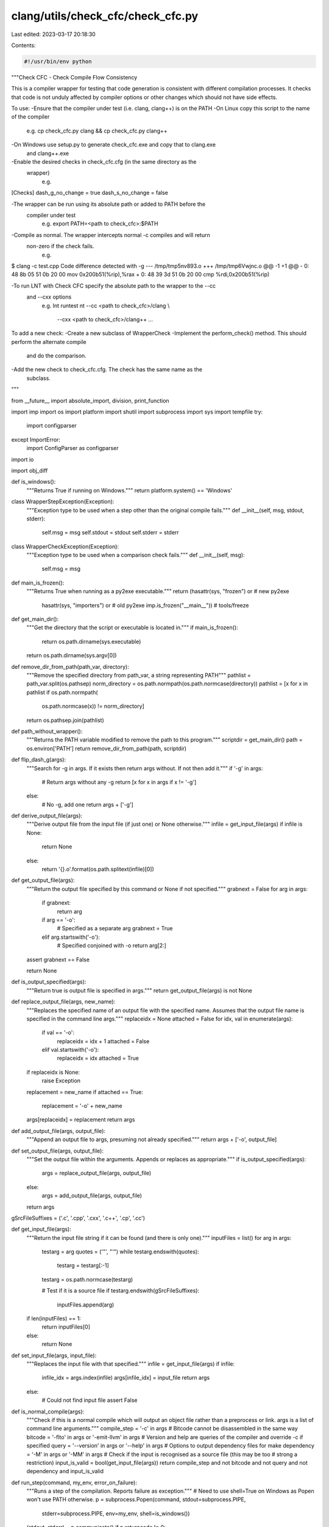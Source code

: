 clang/utils/check_cfc/check_cfc.py
==================================

Last edited: 2023-03-17 20:18:30

Contents:

.. code-block:: py

    #!/usr/bin/env python

"""Check CFC - Check Compile Flow Consistency

This is a compiler wrapper for testing that code generation is consistent with
different compilation processes. It checks that code is not unduly affected by
compiler options or other changes which should not have side effects.

To use:
-Ensure that the compiler under test (i.e. clang, clang++) is on the PATH
-On Linux copy this script to the name of the compiler
   e.g. cp check_cfc.py clang && cp check_cfc.py clang++
-On Windows use setup.py to generate check_cfc.exe and copy that to clang.exe
 and clang++.exe
-Enable the desired checks in check_cfc.cfg (in the same directory as the
 wrapper)
   e.g.
[Checks]
dash_g_no_change = true
dash_s_no_change = false

-The wrapper can be run using its absolute path or added to PATH before the
 compiler under test
   e.g. export PATH=<path to check_cfc>:$PATH
-Compile as normal. The wrapper intercepts normal -c compiles and will return
 non-zero if the check fails.
   e.g.
$ clang -c test.cpp
Code difference detected with -g
--- /tmp/tmp5nv893.o
+++ /tmp/tmp6Vwjnc.o
@@ -1 +1 @@
-   0:       48 8b 05 51 0b 20 00    mov    0x200b51(%rip),%rax
+   0:       48 39 3d 51 0b 20 00    cmp    %rdi,0x200b51(%rip)

-To run LNT with Check CFC specify the absolute path to the wrapper to the --cc
 and --cxx options
   e.g.
   lnt runtest nt --cc <path to check_cfc>/clang \\
           --cxx <path to check_cfc>/clang++ ...

To add a new check:
-Create a new subclass of WrapperCheck
-Implement the perform_check() method. This should perform the alternate compile
 and do the comparison.
-Add the new check to check_cfc.cfg. The check has the same name as the
 subclass.
"""

from __future__ import absolute_import, division, print_function

import imp
import os
import platform
import shutil
import subprocess
import sys
import tempfile
try:
    import configparser
except ImportError:
    import ConfigParser as configparser
import io

import obj_diff

def is_windows():
    """Returns True if running on Windows."""
    return platform.system() == 'Windows'

class WrapperStepException(Exception):
    """Exception type to be used when a step other than the original compile
    fails."""
    def __init__(self, msg, stdout, stderr):
        self.msg = msg
        self.stdout = stdout
        self.stderr = stderr

class WrapperCheckException(Exception):
    """Exception type to be used when a comparison check fails."""
    def __init__(self, msg):
        self.msg = msg

def main_is_frozen():
    """Returns True when running as a py2exe executable."""
    return (hasattr(sys, "frozen") or # new py2exe
            hasattr(sys, "importers") or # old py2exe
            imp.is_frozen("__main__")) # tools/freeze

def get_main_dir():
    """Get the directory that the script or executable is located in."""
    if main_is_frozen():
        return os.path.dirname(sys.executable)
    return os.path.dirname(sys.argv[0])

def remove_dir_from_path(path_var, directory):
    """Remove the specified directory from path_var, a string representing
    PATH"""
    pathlist = path_var.split(os.pathsep)
    norm_directory = os.path.normpath(os.path.normcase(directory))
    pathlist = [x for x in pathlist if os.path.normpath(
        os.path.normcase(x)) != norm_directory]
    return os.pathsep.join(pathlist)

def path_without_wrapper():
    """Returns the PATH variable modified to remove the path to this program."""
    scriptdir = get_main_dir()
    path = os.environ['PATH']
    return remove_dir_from_path(path, scriptdir)

def flip_dash_g(args):
    """Search for -g in args. If it exists then return args without. If not then
    add it."""
    if '-g' in args:
        # Return args without any -g
        return [x for x in args if x != '-g']
    else:
        # No -g, add one
        return args + ['-g']

def derive_output_file(args):
    """Derive output file from the input file (if just one) or None
    otherwise."""
    infile = get_input_file(args)
    if infile is None:
        return None
    else:
        return '{}.o'.format(os.path.splitext(infile)[0])

def get_output_file(args):
    """Return the output file specified by this command or None if not
    specified."""
    grabnext = False
    for arg in args:
        if grabnext:
            return arg
        if arg == '-o':
            # Specified as a separate arg
            grabnext = True
        elif arg.startswith('-o'):
            # Specified conjoined with -o
            return arg[2:]
    assert grabnext == False

    return None

def is_output_specified(args):
    """Return true is output file is specified in args."""
    return get_output_file(args) is not None

def replace_output_file(args, new_name):
    """Replaces the specified name of an output file with the specified name.
    Assumes that the output file name is specified in the command line args."""
    replaceidx = None
    attached = False
    for idx, val in enumerate(args):
        if val == '-o':
            replaceidx = idx + 1
            attached = False
        elif val.startswith('-o'):
            replaceidx = idx
            attached = True

    if replaceidx is None:
        raise Exception
    replacement = new_name
    if attached == True:
        replacement = '-o' + new_name
    args[replaceidx] = replacement
    return args

def add_output_file(args, output_file):
    """Append an output file to args, presuming not already specified."""
    return args + ['-o', output_file]

def set_output_file(args, output_file):
    """Set the output file within the arguments. Appends or replaces as
    appropriate."""
    if is_output_specified(args):
        args = replace_output_file(args, output_file)
    else:
        args = add_output_file(args, output_file)
    return args

gSrcFileSuffixes = ('.c', '.cpp', '.cxx', '.c++', '.cp', '.cc')

def get_input_file(args):
    """Return the input file string if it can be found (and there is only
    one)."""
    inputFiles = list()
    for arg in args:
        testarg = arg
        quotes = ('"', "'")
        while testarg.endswith(quotes):
            testarg = testarg[:-1]
        testarg = os.path.normcase(testarg)

        # Test if it is a source file
        if testarg.endswith(gSrcFileSuffixes):
            inputFiles.append(arg)
    if len(inputFiles) == 1:
        return inputFiles[0]
    else:
        return None

def set_input_file(args, input_file):
    """Replaces the input file with that specified."""
    infile = get_input_file(args)
    if infile:
        infile_idx = args.index(infile)
        args[infile_idx] = input_file
        return args
    else:
        # Could not find input file
        assert False

def is_normal_compile(args):
    """Check if this is a normal compile which will output an object file rather
    than a preprocess or link. args is a list of command line arguments."""
    compile_step = '-c' in args
    # Bitcode cannot be disassembled in the same way
    bitcode = '-flto' in args or '-emit-llvm' in args
    # Version and help are queries of the compiler and override -c if specified
    query = '--version' in args or '--help' in args
    # Options to output dependency files for make
    dependency = '-M' in args or '-MM' in args
    # Check if the input is recognised as a source file (this may be too
    # strong a restriction)
    input_is_valid = bool(get_input_file(args))
    return compile_step and not bitcode and not query and not dependency and input_is_valid

def run_step(command, my_env, error_on_failure):
    """Runs a step of the compilation. Reports failure as exception."""
    # Need to use shell=True on Windows as Popen won't use PATH otherwise.
    p = subprocess.Popen(command, stdout=subprocess.PIPE,
                         stderr=subprocess.PIPE, env=my_env, shell=is_windows())
    (stdout, stderr) = p.communicate()
    if p.returncode != 0:
        raise WrapperStepException(error_on_failure, stdout, stderr)

def get_temp_file_name(suffix):
    """Get a temporary file name with a particular suffix. Let the caller be
    responsible for deleting it."""
    tf = tempfile.NamedTemporaryFile(suffix=suffix, delete=False)
    tf.close()
    return tf.name

class WrapperCheck(object):
    """Base class for a check. Subclass this to add a check."""
    def __init__(self, output_file_a):
        """Record the base output file that will be compared against."""
        self._output_file_a = output_file_a

    def perform_check(self, arguments, my_env):
        """Override this to perform the modified compilation and required
        checks."""
        raise NotImplementedError("Please Implement this method")

class dash_g_no_change(WrapperCheck):
    def perform_check(self, arguments, my_env):
        """Check if different code is generated with/without the -g flag."""
        output_file_b = get_temp_file_name('.o')

        alternate_command = list(arguments)
        alternate_command = flip_dash_g(alternate_command)
        alternate_command = set_output_file(alternate_command, output_file_b)
        run_step(alternate_command, my_env, "Error compiling with -g")

        # Compare disassembly (returns first diff if differs)
        difference = obj_diff.compare_object_files(self._output_file_a,
                                                   output_file_b)
        if difference:
            raise WrapperCheckException(
                "Code difference detected with -g\n{}".format(difference))

        # Clean up temp file if comparison okay
        os.remove(output_file_b)

class dash_s_no_change(WrapperCheck):
    def perform_check(self, arguments, my_env):
        """Check if compiling to asm then assembling in separate steps results
        in different code than compiling to object directly."""
        output_file_b = get_temp_file_name('.o')

        alternate_command = arguments + ['-via-file-asm']
        alternate_command = set_output_file(alternate_command, output_file_b)
        run_step(alternate_command, my_env,
                 "Error compiling with -via-file-asm")

        # Compare if object files are exactly the same
        exactly_equal = obj_diff.compare_exact(self._output_file_a, output_file_b)
        if not exactly_equal:
            # Compare disassembly (returns first diff if differs)
            difference = obj_diff.compare_object_files(self._output_file_a,
                                                       output_file_b)
            if difference:
                raise WrapperCheckException(
                    "Code difference detected with -S\n{}".format(difference))

            # Code is identical, compare debug info
            dbgdifference = obj_diff.compare_debug_info(self._output_file_a,
                                                        output_file_b)
            if dbgdifference:
                raise WrapperCheckException(
                    "Debug info difference detected with -S\n{}".format(dbgdifference))

            raise WrapperCheckException("Object files not identical with -S\n")

        # Clean up temp file if comparison okay
        os.remove(output_file_b)

if __name__ == '__main__':
    # Create configuration defaults from list of checks
    default_config = """
[Checks]
"""

    # Find all subclasses of WrapperCheck
    checks = [cls.__name__ for cls in vars()['WrapperCheck'].__subclasses__()]

    for c in checks:
        default_config += "{} = false\n".format(c)

    config = configparser.RawConfigParser()
    config.readfp(io.BytesIO(default_config))
    scriptdir = get_main_dir()
    config_path = os.path.join(scriptdir, 'check_cfc.cfg')
    try:
        config.read(os.path.join(config_path))
    except:
        print("Could not read config from {}, "
              "using defaults.".format(config_path))

    my_env = os.environ.copy()
    my_env['PATH'] = path_without_wrapper()

    arguments_a = list(sys.argv)

    # Prevent infinite loop if called with absolute path.
    arguments_a[0] = os.path.basename(arguments_a[0])

    # Basic correctness check
    enabled_checks = [check_name
                      for check_name in checks
                      if config.getboolean('Checks', check_name)]
    checks_comma_separated = ', '.join(enabled_checks)
    print("Check CFC, checking: {}".format(checks_comma_separated))

    # A - original compilation
    output_file_orig = get_output_file(arguments_a)
    if output_file_orig is None:
        output_file_orig = derive_output_file(arguments_a)

    p = subprocess.Popen(arguments_a, env=my_env, shell=is_windows())
    p.communicate()
    if p.returncode != 0:
        sys.exit(p.returncode)

    if not is_normal_compile(arguments_a) or output_file_orig is None:
        # Bail out here if we can't apply checks in this case.
        # Does not indicate an error.
        # Maybe not straight compilation (e.g. -S or --version or -flto)
        # or maybe > 1 input files.
        sys.exit(0)

    # Sometimes we generate files which have very long names which can't be
    # read/disassembled. This will exit early if we can't find the file we
    # expected to be output.
    if not os.path.isfile(output_file_orig):
        sys.exit(0)

    # Copy output file to a temp file
    temp_output_file_orig = get_temp_file_name('.o')
    shutil.copyfile(output_file_orig, temp_output_file_orig)

    # Run checks, if they are enabled in config and if they are appropriate for
    # this command line.
    current_module = sys.modules[__name__]
    for check_name in checks:
        if config.getboolean('Checks', check_name):
            class_ = getattr(current_module, check_name)
            checker = class_(temp_output_file_orig)
            try:
                checker.perform_check(arguments_a, my_env)
            except WrapperCheckException as e:
                # Check failure
                print("{} {}".format(get_input_file(arguments_a), e.msg), file=sys.stderr)

                # Remove file to comply with build system expectations (no
                # output file if failed)
                os.remove(output_file_orig)
                sys.exit(1)

            except WrapperStepException as e:
                # Compile step failure
                print(e.msg, file=sys.stderr)
                print("*** stdout ***", file=sys.stderr)
                print(e.stdout, file=sys.stderr)
                print("*** stderr ***", file=sys.stderr)
                print(e.stderr, file=sys.stderr)

                # Remove file to comply with build system expectations (no
                # output file if failed)
                os.remove(output_file_orig)
                sys.exit(1)


